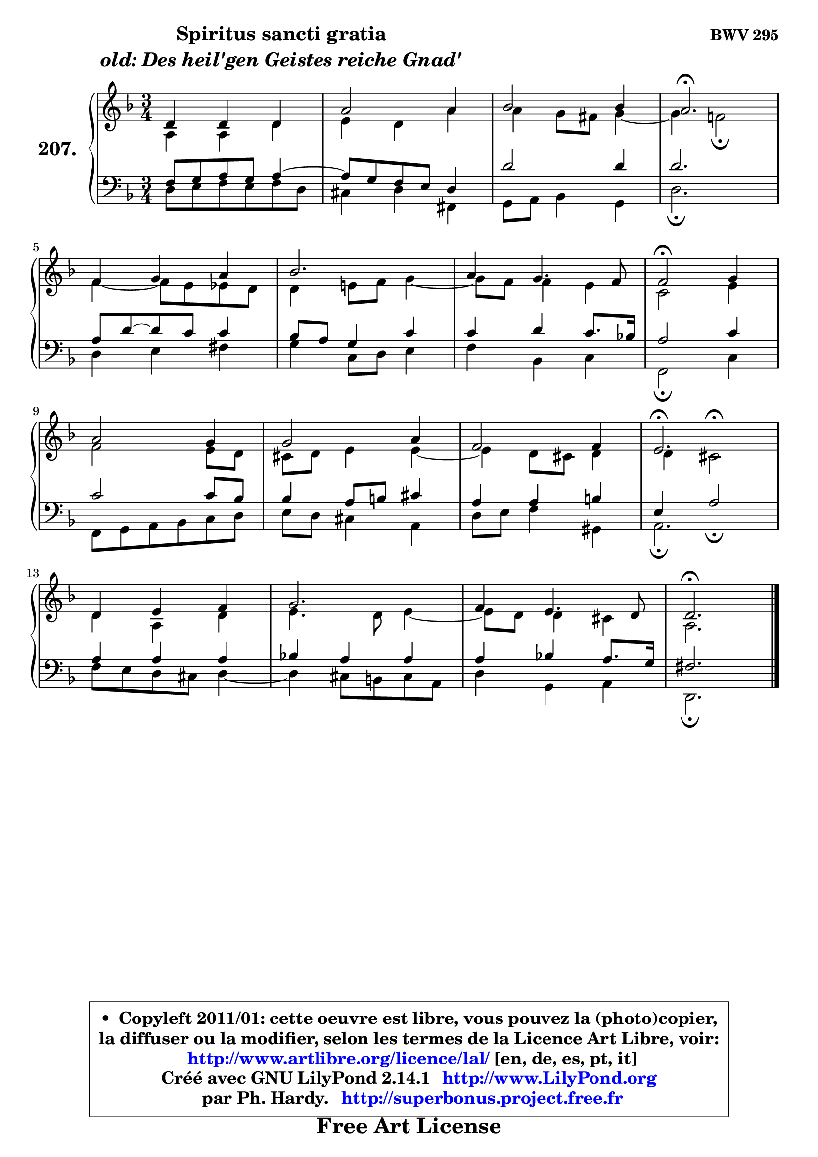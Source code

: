 
\version "2.14.1"

    \paper {
%	system-system-spacing #'padding = #0.1
%	score-system-spacing #'padding = #0.1
%	ragged-bottom = ##f
%	ragged-last-bottom = ##f
	}

    \header {
      opus = \markup { \bold "BWV 295" }
      piece = \markup { \hspace #9 \fontsize #2 \bold \column \center-align { \line { "Spiritus sancti gratia" }
                     \line { \italic "old: Des heil'gen Geistes reiche Gnad'" }
                 } }
      maintainer = "Ph. Hardy"
      maintainerEmail = "superbonus.project@free.fr"
      lastupdated = "2011/Jul/20"
      tagline = \markup { \fontsize #3 \bold "Free Art License" }
      copyright = \markup { \fontsize #3  \bold   \override #'(box-padding .  1.0) \override #'(baseline-skip . 2.9) \box \column { \center-align { \fontsize #-2 \line { • \hspace #0.5 Copyleft 2011/01: cette oeuvre est libre, vous pouvez la (photo)copier, } \line { \fontsize #-2 \line {la diffuser ou la modifier, selon les termes de la Licence Art Libre, voir: } } \line { \fontsize #-2 \with-url #"http://www.artlibre.org/licence/lal/" \line { \fontsize #1 \hspace #1.0 \with-color #blue http://www.artlibre.org/licence/lal/ [en, de, es, pt, it] } } \line { \fontsize #-2 \line { Créé avec GNU LilyPond 2.14.1 \with-url #"http://www.LilyPond.org" \line { \with-color #blue \fontsize #1 \hspace #1.0 \with-color #blue http://www.LilyPond.org } } } \line { \hspace #1.0 \fontsize #-2 \line {par Ph. Hardy. } \line { \fontsize #-2 \with-url #"http://superbonus.project.free.fr" \line { \fontsize #1 \hspace #1.0 \with-color #blue http://superbonus.project.free.fr } } } } } }

	  }

  guidemidi = {
        R2. |
        R2. |
        R2. |
        \tempo 4 = 40 r2. \tempo 4 = 78 |
        R2. |
        R2. |
        R2. |
        \tempo 4 = 34 r2 \tempo 4 = 78 r4 |
        R2. |
        R2. |
        R2. |
        \tempo 4 = 40 r2. \tempo 4 = 78 |
        R2. |
        R2. |
        R2. |
        \tempo 4 = 40 r2. |
	}

  upper = {
	\time 3/4
	\key d \minor
	\clef treble
	\voiceOne
	<< { 
	% SOPRANO
	\set Voice.midiInstrument = "acoustic grand"
	\relative c' {
        d4 d d |
        a'2 a4 |
        bes2 bes4 |
        a2.\fermata |
\break
        f4 g a |
        bes2. |
        a4 g4. f8 |
        f2\fermata g4 |
\break
        a2 g4 |
        g2 a4 |
        f2 f4 |
        e2.\fermata |
\break
        d4 e f |
        g2. |
        f4 e4. d8 |
        d2.\fermata |
        \bar "|."
	} % fin de relative
	}

	\context Voice="1" { \voiceTwo 
	% ALTO
	\set Voice.midiInstrument = "acoustic grand"
	\relative c' {
        a4 a d |
        e4 d a' |
	a4 g8 fis g4 ~ |
	g4 f!2\fermata |
        f4 ~ f8 e es d |
        d4 e!8 f g4 ~ |
	g8 f8 f4 e |
        c2 e4 |
        f2 e8 d |
        cis8 d e4 e4 ~ |
	e4 d8 cis d4 |
        d4 cis2^\fermata |
        d4 a d |
        e4. d8 e4 ~ |
	e8 d8 d4 cis |
        a2. |
        \bar "|."
	} % fin de relative
	\oneVoice
	} >>
	}

    lower = {
	\time 3/4
	\key d \minor
	\clef bass
	\voiceOne
	<< { 
	% TENOR
	\set Voice.midiInstrument = "acoustic grand"
	\relative c {
        f8 g a g a4 ~ |
	a8 g8 f e d4 |
        d'2 d4 |
        d2. |
        a8 d ~ d8 c c4 |
        bes8 a g4 c |
        c4 d c8. bes!16 |
        a2 c4 |
        c2 c8 bes |
        bes4 a8 b cis4 |
        a4 a b |
        e,4 a2_\fermata |
        a4 a a |
        bes!4 a a |
        a4 bes! a8. g16 |
        fis2. |
        \bar "|."
	} % fin de relative
	}
	\context Voice="1" { \voiceTwo 
	% BASS
	\set Voice.midiInstrument = "acoustic grand"
	\relative c {
        d8 e f e f d |
        cis4 d fis, |
        g8 a bes4 g |
        d'2.\fermata |
        d4 e fis |
        g4 c,8 d e4 |
        f4 bes, c |
        f,2\fermata c'4 |
        f,8 g a bes c d |
        e8 d cis4 a |
        d8 e f4 gis, |
        a2.\fermata |
        f'8 e d cis d4 ~ |
        d4 cis8 b cis a |
        d4 g, a |
        d,2.\fermata |
        \bar "|."
	} % fin de relative
	\oneVoice
	} >>
	}


    \score { 

	\new PianoStaff <<
	\set PianoStaff.instrumentName = \markup { \bold \huge "207." }
	\new Staff = "upper" \upper
	\new Staff = "lower" \lower
	>>

    \layout {
%	ragged-last = ##f
	   }

         } % fin de score

  \score {
    \unfoldRepeats { << \guidemidi \upper \lower >> }
    \midi {
    \context {
     \Staff
      \remove "Staff_performer"
               }

     \context {
      \Voice
       \consists "Staff_performer"
                }

     \context { 
      \Score
      tempoWholesPerMinute = #(ly:make-moment 78 4)
		}
	    }
	}

